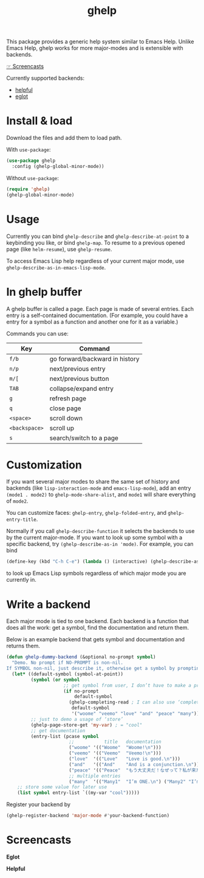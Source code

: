 #+TITLE: ghelp

This package provides a generic help system similar to Emacs Help. Unlike Emacs Help, ghelp works for more major-modes and is extensible with backends.

[[https://github.com/casouri/ghelp#screencasts][☞ Screencasts]]

Currently supported backends:
- [[https://github.com/Wilfred/helpful][helpful]]
- [[https://github.com/joaotavora/eglot][eglot]]

* Install & load

Download the files and add them to load path.

With ~use-package~:
#+BEGIN_SRC emacs-lisp
(use-package ghelp
  :config (ghelp-global-minor-mode))
#+END_SRC
Without ~use-package~:
#+BEGIN_SRC emacs-lisp
(require 'ghelp)
(ghelp-global-minor-mode)
#+END_SRC

* Usage
Currently you can bind ~ghelp-describe~ and ~ghelp-describe-at-point~ to a keybinding you like, or bind ~ghelp-map~. To resume to a previous opened page (like ~helm-resume~), use ~ghelp-resume~.

To access Emacs Lisp help regardless of your current major mode, use ~ghelp-describe-as-in-emacs-lisp-mode~.

* In ghelp buffer
A ghelp buffer is called a page. Each page is made of several entries. Each entry is a self-contained documentation. (For example, you could have a entry for a symbol as a function and another one for it as a variable.)

Commands you can use:

| Key           | Command                        |
|---------------+--------------------------------|
| =f/b=         | go forward/backward in history |
| =n/p=         | next/previous entry            |
| =m/[=         | next/previous button           |
| =TAB=         | collapse/expand entry          |
| =g=           | refresh page                   |
| =q=           | close page                     |
| =<space>=     | scroll down                    |
| =<backspace>= | scroll up                      |
| =s=           | search/switch to a page        |

* Customization
If you want several major modes to share the same set of history and backends (like ~lisp-interaction-mode~ and ~emacs-lisp-mode~), add an entry ~(mode1 . mode2)~ to ~ghelp-mode-share-alist~, and ~mode1~ will share everything of ~mode2~.

You can customize faces: ~ghelp-entry~, ~ghelp-folded-entry~, and ~ghelp-entry-title~.

Normally if you call ~ghelp-describe-function~ it selects the backends to use by the current major-mode. If you want to look up some symbol with a specific backend, try ~(ghelp-describe-as-in 'mode)~. For example, you can bind
#+BEGIN_SRC emacs-lisp
(define-key (kbd "C-h C-e") (lambda () (interactive) (ghelp-describe-as-in ’emacs-lisp-mode)))
#+END_SRC
to look up Emacs Lisp symbols regardless of which major mode you are currently in.

* Write a backend
Each major mode is tied to one backend. Each backend is a function that does all the work: get a symbol, find the documentation and return them.

Below is an example backend that gets symbol and documentation and returns them.
#+BEGIN_SRC emacs-lisp
(defun ghelp-dummy-backend (&optional no-prompt symbol)
  "Demo. No prompt if NO-PROMPT is non-nil.
If SYMBOL non-nil, just describe it, otherwise get a symbol by prompting or guessing."
  (let* ((default-symbol (symbol-at-point))
         (symbol (or symbol
                     ;; get symbol from user, I don’t have to make a prompt though
                     (if no-prompt
                         default-symbol
                       (ghelp-completing-read ; I can also use ‘completing-read’
                        default-symbol
                        '("woome" "veemo" "love" "and" "peace" "many")))))
         ;; just to demo a usage of ‘store’
         (ghelp-page-store-get 'my-var) ; = "cool"
         ;; get documentation
         (entry-list (pcase symbol
                       ;;           title   documentation
                       ("woome" '(("Woome"  "Woome!\n")))
                       ("veemo" '(("Veemo"  "Veemo!\n")))
                       ("love"  '(("Love"   "Love is good.\n")))
                       ("and"   '(("And"    "And is a conjunction.\n")))
                       ("peace" '(("Peace"  "もう大丈夫だ！なぜって？私が来た！\n")))
                       ;; multiple entries
                       ("many"  '(("Many1"  "I’m ONE.\n") ("Many2" "I’m TWO.\n"))))))
    ;; store some value for later use
    (list symbol entry-list `((my-var "cool")))))
#+END_SRC

Register your backend by
#+BEGIN_SRC emacs-lisp
(ghelp-register-backend 'major-mode #'your-backend-function)
#+END_SRC

* Screencasts
*Eglot*

[[./ghelp-eglot-800.gif]]

*Helpful*

[[./ghelp-helpful-800.gif]]
